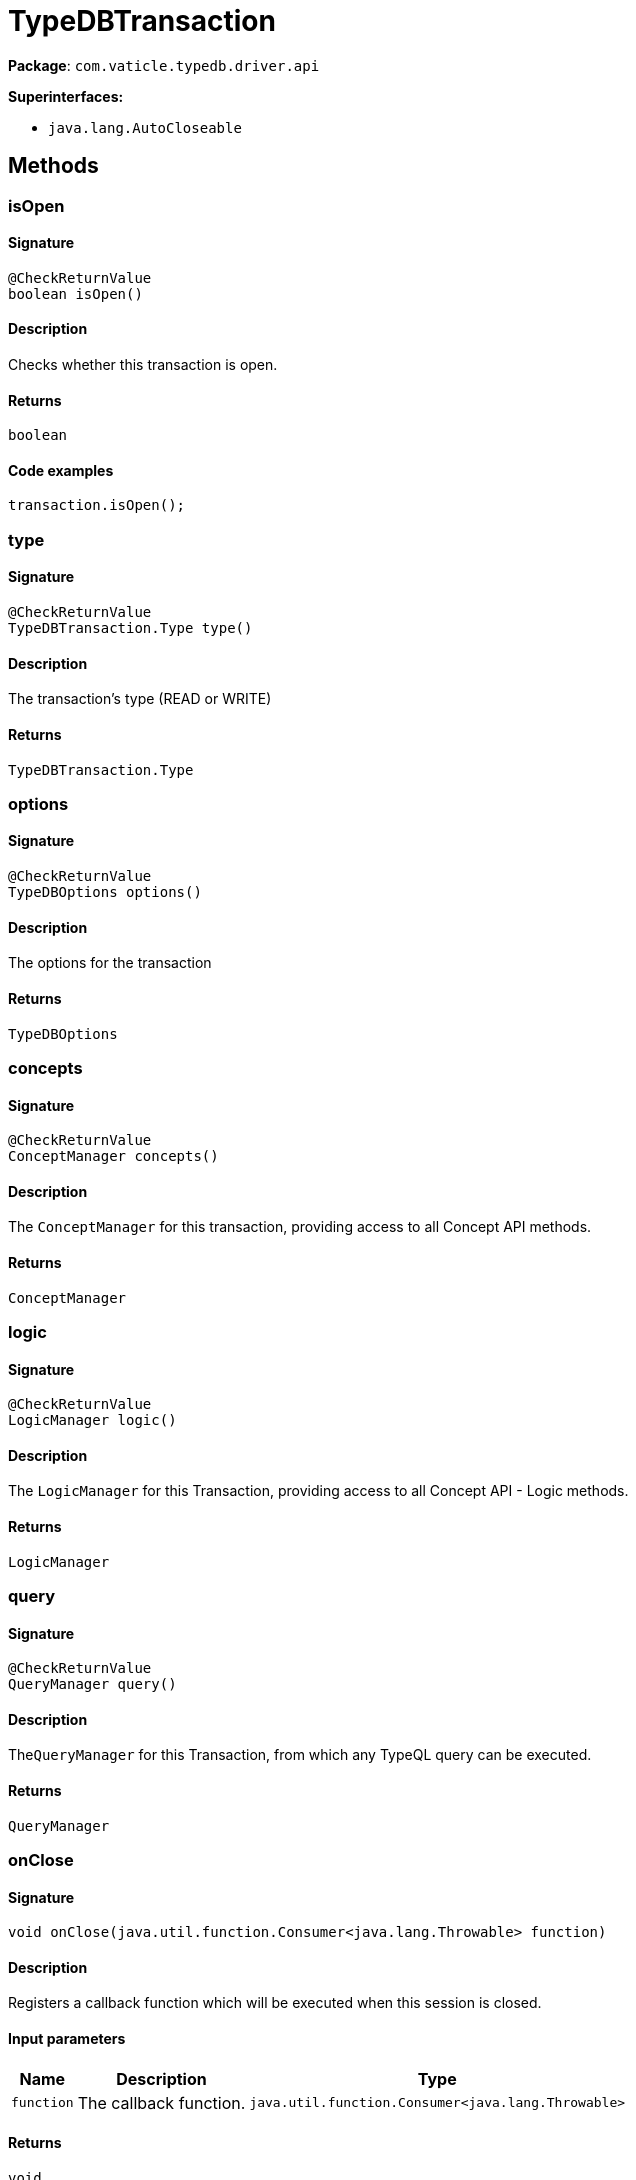 [#_TypeDBTransaction]
= TypeDBTransaction

*Package*: `com.vaticle.typedb.driver.api`

*Superinterfaces:*

* `java.lang.AutoCloseable`

== Methods

// tag::methods[]
[#_isOpen_]
=== isOpen

==== Signature

[source,java]
----
@CheckReturnValue
boolean isOpen()
----

==== Description

Checks whether this transaction is open. 


==== Returns

`boolean`

==== Code examples

[source,java]
----
transaction.isOpen();
----

[#_type_]
=== type

==== Signature

[source,java]
----
@CheckReturnValue
TypeDBTransaction.Type type()
----

==== Description

The transaction’s type (READ or WRITE)

==== Returns

`TypeDBTransaction.Type`

[#_options_]
=== options

==== Signature

[source,java]
----
@CheckReturnValue
TypeDBOptions options()
----

==== Description

The options for the transaction

==== Returns

`TypeDBOptions`

[#_concepts_]
=== concepts

==== Signature

[source,java]
----
@CheckReturnValue
ConceptManager concepts()
----

==== Description

The `ConceptManager` for this transaction, providing access to all Concept API methods.

==== Returns

`ConceptManager`

[#_logic_]
=== logic

==== Signature

[source,java]
----
@CheckReturnValue
LogicManager logic()
----

==== Description

The `LogicManager` for this Transaction, providing access to all Concept API - Logic methods.

==== Returns

`LogicManager`

[#_query_]
=== query

==== Signature

[source,java]
----
@CheckReturnValue
QueryManager query()
----

==== Description

The``QueryManager`` for this Transaction, from which any TypeQL query can be executed.

==== Returns

`QueryManager`

[#_onClose_java_util_function_Consumer]
=== onClose

==== Signature

[source,java]
----
void onClose​(java.util.function.Consumer<java.lang.Throwable> function)
----

==== Description

Registers a callback function which will be executed when this session is closed. 


==== Input parameters

[cols="~,~,~"]
[options="header"]
|===
|Name |Description |Type
a| `function` a| The callback function. a| `java.util.function.Consumer<java.lang.Throwable>` 
|===

==== Returns

`void`

==== Code examples

[source,java]
----
transaction.onClose(function);
----

[#_commit_]
=== commit

==== Signature

[source,java]
----
void commit()
----

==== Description

Commits the changes made via this transaction to the TypeDB database. Whether or not the transaction is commited successfully, it gets closed after the commit call. 


==== Returns

`void`

==== Code examples

[source,java]
----
transaction.commit()
----

[#_rollback_]
=== rollback

==== Signature

[source,java]
----
void rollback()
----

==== Description

Rolls back the uncommitted changes made via this transaction. 


==== Returns

`void`

==== Code examples

[source,java]
----
transaction.rollback()
----

[#_close_]
=== close

==== Signature

[source,java]
----
void close()
----

==== Description

Closes the transaction. 


==== Returns

`void`

==== Code examples

[source,java]
----
transaction.close()
----

// end::methods[]
